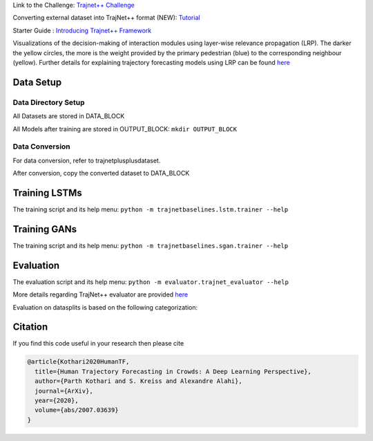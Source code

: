 Link to the Challenge: `Trajnet++ Challenge <https://www.aicrowd.com/challenges/trajnet-a-trajectory-forecasting-challenge>`_

Converting external dataset into TrajNet++ format (NEW): `Tutorial <https://thedebugger811.github.io/posts/2020/10/data_conversion/>`_

Starter Guide : `Introducing Trajnet++ Framework <https://thedebugger811.github.io/posts/2020/03/intro_trajnetpp/>`_

.. image:: docs/train/LRP.gif

Visualizations of the decision-making of interaction modules using layer-wise relevance propagation (LRP). The darker the yellow circles, the more is the weight provided by the primary pedestrian (blue) to the corresponding neighbour (yellow). Further details for explaining trajectory forecasting models using LRP can be found `here <https://github.com/vita-epfl/trajnetplusplusbaselines/tree/LRP>`_

Data Setup
==========

Data Directory Setup
--------------------

All Datasets are stored in DATA_BLOCK

All Models after training are stored in OUTPUT_BLOCK: ``mkdir OUTPUT_BLOCK``

Data Conversion
---------------

For data conversion, refer to trajnetplusplusdataset.

After conversion, copy the converted dataset to DATA_BLOCK

Training LSTMs
==============

The training script and its help menu:
``python -m trajnetbaselines.lstm.trainer --help``

Training GANs
==============

The training script and its help menu:
``python -m trajnetbaselines.sgan.trainer --help``

Evaluation
==========

The evaluation script and its help menu: ``python -m evaluator.trajnet_evaluator --help``

More details regarding TrajNet++ evaluator are provided `here <https://github.com/vita-epfl/trajnetplusplusbaselines/blob/master/evaluator/README.rst>`_

Evaluation on datasplits is based on the following categorization:

.. image:: docs/train/Categorize.png

Citation
========

If you find this code useful in your research then please cite

.. code-block::

    @article{Kothari2020HumanTF,
      title={Human Trajectory Forecasting in Crowds: A Deep Learning Perspective},
      author={Parth Kothari and S. Kreiss and Alexandre Alahi},
      journal={ArXiv},
      year={2020},
      volume={abs/2007.03639}
    }

